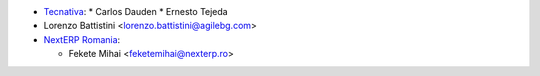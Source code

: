 * `Tecnativa <https://www.tecnativa.com>`_:
  * Carlos Dauden
  * Ernesto Tejeda
* Lorenzo Battistini <lorenzo.battistini@agilebg.com>
* `NextERP Romania <https://www.nexterp.ro>`_:

  * Fekete Mihai <feketemihai@nexterp.ro>
